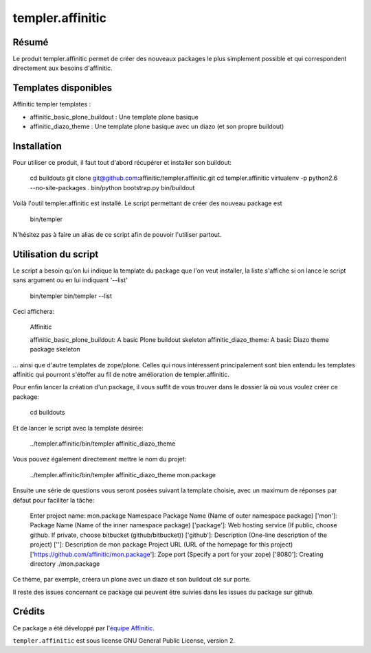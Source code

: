 templer.affinitic
=================

Résumé
------

Le produit templer.affinitic permet de créer des nouveaux packages le plus simplement possible et qui correspondent directement aux besoins d'affinitic.


Templates disponibles
---------------------

Affinitic templer templates :

* affinitic\_basic\_plone\_buildout : Une template plone basique
* affinitic\_diazo\_theme : Une template plone basique avec un diazo (et son propre buildout)


Installation
------------

Pour utiliser ce produit, il faut tout d'abord récupérer et installer son buildout:

        cd buildouts
        git clone git@github.com:affinitic/templer.affinitic.git
        cd templer.affinitic
        virtualenv -p python2.6 --no-site-packages .
        bin/python bootstrap.py
        bin/buildout

Voilà l'outil templer.affinitic est installé. Le script permettant de créer des nouveau package est

        bin/templer

N'hésitez pas à faire un alias de ce script afin de pouvoir l'utiliser partout.


Utilisation du script
---------------------

Le script a besoin qu'on lui indique la template du package que l'on veut installer, la liste s'affiche si on lance le script sans argument ou en lui indiquant '--list'

        bin/templer
        bin/templer --list

Ceci affichera:

        Affinitic

        affinitic_basic_plone_buildout: A basic Plone buildout skeleton
        affinitic_diazo_theme:          A basic Diazo theme package skeleton

... ainsi que d'autre templates de zope/plone. Celles qui nous intéressent principalement sont bien entendu les templates affinitic qui pourront s'étoffer au fil de notre amélioration de templer.affinitic.

Pour enfin lancer la création d'un package, il vous suffit de vous trouver dans le dossier là où vous voulez créer ce package:

        cd buildouts

Et de lancer le script avec la template désirée:

        ../templer.affinitic/bin/templer affinitic_diazo_theme

Vous pouvez également directement mettre le nom du projet:

        ../templer.affinitic/bin/templer affinitic_diazo_theme mon.package

Ensuite une série de questions vous seront posées suivant la template choisie, avec un maximum de réponses par défaut pour faciliter la tâche:

        Enter project name: mon.package
        Namespace Package Name (Name of outer namespace package) ['mon']:
        Package Name (Name of the inner namespace package) ['package']:
        Web hosting service (If public, choose github. If private, choose bitbucket (github/bitbucket)) ['github']:
        Description (One-line description of the project) ['']: Description de mon package
        Project URL (URL of the homepage for this project) ['https://github.com/affinitic/mon.package']:
        Zope port (Specify a port for your zope) ['8080']:
        Creating directory ./mon.package

Ce thème, par exemple, créera un plone avec un diazo et son buildout clé sur porte.

Il reste des issues concernant ce package qui peuvent être suivies dans les issues du package sur github.


Crédits
-------

Ce package a été développé par l'`équipe Affinitic <https://github.com/affinitic>`_.

.. image:: http://www.affinitic.be/affinitic_logo.png
   :alt: Site web Affinitic
   :target: http://www.affinitic.be

``templer.affinitic`` est sous license GNU General Public License, version 2.
